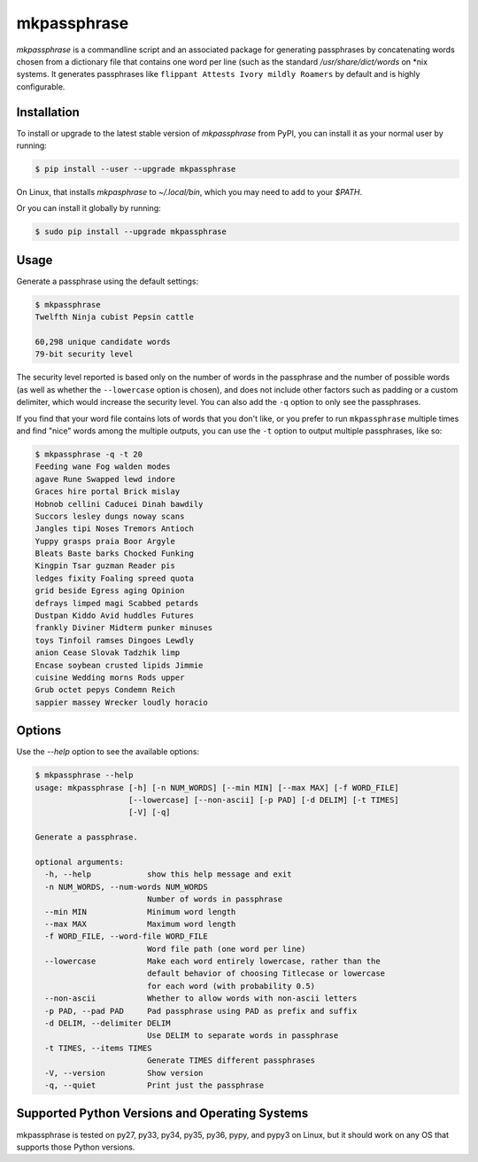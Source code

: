 ============
mkpassphrase
============

.. image:: https://travis-ci.org/eukaryote/mkpassphrase.svg?branch=master
    :target: https://travis-ci.org/eukaryote/mkpassphrase

`mkpassphrase` is a commandline script and an associated package for
generating passphrases by concatenating words chosen from a dictionary file
that contains one word per line (such as the standard `/usr/share/dict/words`
on \*nix systems. It generates passphrases like
``flippant Attests Ivory mildly Roamers`` by default and is highly
configurable.

Installation
------------

To install or upgrade to the latest stable version of `mkpassphrase` from PyPI,
you can install it as your normal user by running:

.. code-block:: shell-session

    $ pip install --user --upgrade mkpassphrase

On Linux, that installs `mkpasphrase` to `~/.local/bin`, which you may need to
add to your `$PATH`.

Or you can install it globally by running:

.. code-block:: shell-session

    $ sudo pip install --upgrade mkpassphrase


Usage
-----

Generate a passphrase using the default settings:

.. code-block:: shell-session

    $ mkpassphrase
    Twelfth Ninja cubist Pepsin cattle

    60,298 unique candidate words
    79-bit security level

The security level reported is based only on the number of words in the
passphrase and the number of possible words (as well as whether
the ``--lowercase`` option is chosen), and does not include other factors
such as padding or a custom delimiter, which would increase the security
level. You can also add the ``-q`` option to only see the passphrases.

If you find that your word file contains lots of words that you don't like,
or you prefer to run ``mkpassphrase`` multiple times and find "nice" words
among the multiple outputs, you can use the ``-t`` option to output multiple
passphrases, like so:

.. code-block:: shell-session

  $ mkpassphrase -q -t 20
  Feeding wane Fog walden modes
  agave Rune Swapped lewd indore
  Graces hire portal Brick mislay
  Hobnob cellini Caducei Dinah bawdily
  Succors lesley dungs noway scans
  Jangles tipi Noses Tremors Antioch
  Yuppy grasps praia Boor Argyle
  Bleats Baste barks Chocked Funking
  Kingpin Tsar guzman Reader pis
  ledges fixity Foaling spreed quota
  grid beside Egress aging Opinion
  defrays limped magi Scabbed petards
  Dustpan Kiddo Avid huddles Futures
  frankly Diviner Midterm punker minuses
  toys Tinfoil ramses Dingoes Lewdly
  anion Cease Slovak Tadzhik limp
  Encase soybean crusted lipids Jimmie
  cuisine Wedding morns Rods upper
  Grub octet pepys Condemn Reich
  sappier massey Wrecker loudly horacio


Options
-------

Use the `--help` option to see the available options:

.. code-block:: shell-session

    $ mkpassphrase --help
    usage: mkpassphrase [-h] [-n NUM_WORDS] [--min MIN] [--max MAX] [-f WORD_FILE]
                        [--lowercase] [--non-ascii] [-p PAD] [-d DELIM] [-t TIMES]
                        [-V] [-q]

    Generate a passphrase.

    optional arguments:
      -h, --help            show this help message and exit
      -n NUM_WORDS, --num-words NUM_WORDS
                            Number of words in passphrase
      --min MIN             Minimum word length
      --max MAX             Maximum word length
      -f WORD_FILE, --word-file WORD_FILE
                            Word file path (one word per line)
      --lowercase           Make each word entirely lowercase, rather than the
                            default behavior of choosing Titlecase or lowercase
                            for each word (with probability 0.5)
      --non-ascii           Whether to allow words with non-ascii letters
      -p PAD, --pad PAD     Pad passphrase using PAD as prefix and suffix
      -d DELIM, --delimiter DELIM
                            Use DELIM to separate words in passphrase
      -t TIMES, --items TIMES
                            Generate TIMES different passphrases
      -V, --version         Show version
      -q, --quiet           Print just the passphrase


Supported Python Versions and Operating Systems
-----------------------------------------------

mkpassphrase is tested on py27, py33, py34, py35, py36, pypy, and pypy3 on
Linux, but it should work on any OS that supports those Python versions.
